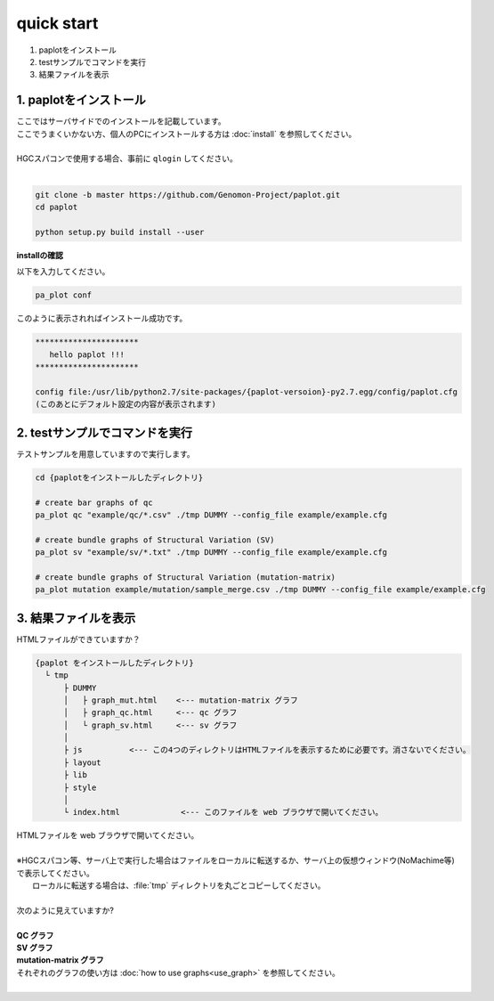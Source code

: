 *****************
quick start
*****************

#. paplotをインストール
#. testサンプルでコマンドを実行
#. 結果ファイルを表示

1. paplotをインストール
---------------------------

| ここではサーバサイドでのインストールを記載しています。
| ここでうまくいかない方、個人のPCにインストールする方は :doc:`install` を参照してください。
|
| HGCスパコンで使用する場合、事前に ``qlogin`` してください。
|

.. code-block:: bash

  git clone -b master https://github.com/Genomon-Project/paplot.git
  cd paplot
  
  python setup.py build install --user

**installの確認**

| 以下を入力してください。

.. code-block:: bash

  pa_plot conf

| このように表示されればインストール成功です。

.. code-block:: bash

  **********************
     hello paplot !!!
  **********************
  
  config file:/usr/lib/python2.7/site-packages/{paplot-versoion}-py2.7.egg/config/paplot.cfg
  (このあとにデフォルト設定の内容が表示されます)


2. testサンプルでコマンドを実行
---------------------------------

テストサンプルを用意していますので実行します。

.. code-block:: bash

  cd {paplotをインストールしたディレクトリ}

  # create bar graphs of qc
  pa_plot qc "example/qc/*.csv" ./tmp DUMMY --config_file example/example.cfg

  # create bundle graphs of Structural Variation (SV)
  pa_plot sv "example/sv/*.txt" ./tmp DUMMY --config_file example/example.cfg

  # create bundle graphs of Structural Variation (mutation-matrix)
  pa_plot mutation example/mutation/sample_merge.csv ./tmp DUMMY --config_file example/example.cfg

3. 結果ファイルを表示
------------------------

HTMLファイルができていますか？

.. code-block:: bash

  {paplot をインストールしたディレクトリ}
    └ tmp
        ├ DUMMY
        │   ├ graph_mut.html    <--- mutation-matrix グラフ
        │   ├ graph_qc.html     <--- qc グラフ
        │   └ graph_sv.html     <--- sv グラフ
        │
        ├ js          <--- この4つのディレクトリはHTMLファイルを表示するために必要です。消さないでください。
        ├ layout
        ├ lib
        ├ style
        │
        └ index.html             <--- このファイルを web ブラウザで開いてください。


| HTMLファイルを web ブラウザで開いてください。
|
| ※HGCスパコン等、サーバ上で実行した場合はファイルをローカルに転送するか、サーバ上の仮想ウィンドウ(NoMachime等)で表示してください。
|   ローカルに転送する場合は、:file:`tmp` ディレクトリを丸ごとコピーしてください。
| 
| 次のように見えていますか?
| 
| **QC グラフ**

.. image:: image/qc_dummy.png
  :scale: 100%

| **SV グラフ**

.. image:: image/sv_dummy.png
  :scale: 100%

| **mutation-matrix グラフ**

.. image:: image/mut_dummy.png
  :scale: 100%

| それぞれのグラフの使い方は :doc:`how to use graphs<use_graph>` を参照してください。
|
